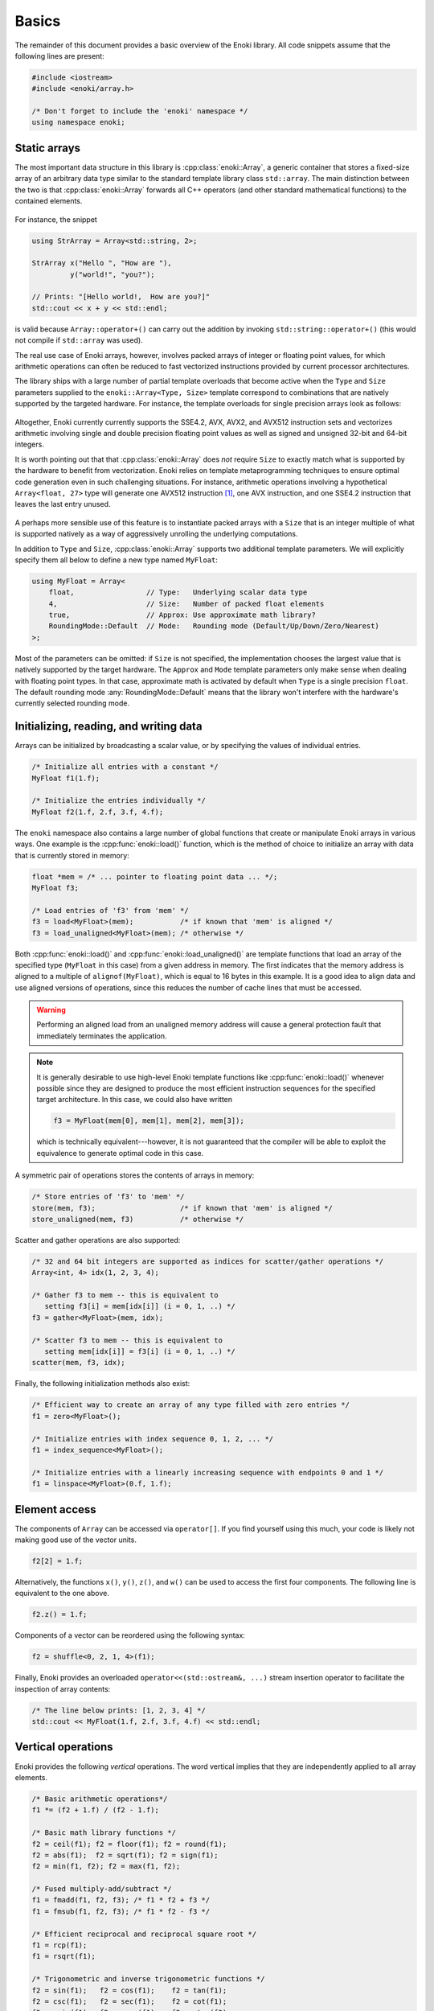 .. cpp:namespace:: enoki

Basics
======

The remainder of this document provides a basic overview of the Enoki library.
All code snippets assume that the following lines are present:

.. code-block:: cpp

    #include <iostream>
    #include <enoki/array.h>

    /* Don't forget to include the 'enoki' namespace */
    using namespace enoki;


Static arrays
-------------

The most important data structure in this library is :cpp:class:`enoki::Array`,
a generic container that stores a fixed-size array of an arbitrary
data type similar to the standard template library class ``std::array``.
The main distinction between the two is that :cpp:class:`enoki::Array` forwards
all C++ operators (and other standard mathematical functions) to the contained
elements.

.. figure:: basics-01.svg
    :width: 300px
    :align: center

For instance, the snippet

.. code-block:: cpp

    using StrArray = Array<std::string, 2>;

    StrArray x("Hello ", "How are "),
             y("world!", "you?");

    // Prints: "[Hello world!,  How are you?]"
    std::cout << x + y << std::endl;

is valid because ``Array::operator+()`` can carry out the addition by invoking
``std::string::operator+()`` (this would not compile if ``std::array`` was used).

The real use case of Enoki arrays, however, involves packed arrays of integer
or floating point values, for which arithmetic operations can often be reduced
to fast vectorized instructions provided by current processor architectures.

The library ships with a large number of partial template overloads that become
active when the ``Type`` and ``Size`` parameters supplied to the
``enoki::Array<Type, Size>`` template correspond to combinations that are
natively supported by the targeted hardware. For instance, the template
overloads for single precision arrays look as follows:

.. figure:: basics-02.svg
    :width: 500px
    :align: center

Altogether, Enoki currently currently supports the SSE4.2, AVX, AVX2, and
AVX512 instruction sets and vectorizes arithmetic involving single and double
precision floating point values as well as signed and unsigned 32-bit and
64-bit integers.

It is worth pointing out that that :cpp:class:`enoki::Array` does *not* require
``Size`` to exactly match what is supported by the hardware to benefit from
vectorization. Enoki relies on template metaprogramming techniques to ensure
optimal code generation even in such challenging situations. For instance,
arithmetic operations involving a hypothetical ``Array<float, 27>`` type will
generate one AVX512 instruction [#f1]_, one AVX instruction, and one SSE4.2
instruction that leaves the last entry unused.

.. figure:: basics-03.svg
    :width: 300px
    :align: center

A perhaps more sensible use of this feature is to instantiate packed arrays
with a ``Size`` that is an integer multiple of what is supported natively as a
way of aggressively unrolling the underlying computations.

In addition to ``Type`` and ``Size``, :cpp:class:`enoki::Array` supports two
additional template parameters.  We will explicitly specify them all below to
define a new type named ``MyFloat``:

.. code-block:: cpp

    using MyFloat = Array<
        float,                 // Type:   Underlying scalar data type
        4,                     // Size:   Number of packed float elements
        true,                  // Approx: Use approximate math library?
        RoundingMode::Default  // Mode:   Rounding mode (Default/Up/Down/Zero/Nearest)
    >;

Most of the parameters can be omitted: if ``Size`` is not specified, the
implementation chooses the largest value that is natively supported by the
target hardware. The ``Approx`` and ``Mode`` template parameters only make
sense when dealing with floating point types. In that case, approximate math is
activated by default when ``Type`` is a single precision ``float``. The default
rounding mode :any:`RoundingMode::Default` means that the library won't
interfere with the hardware's currently selected rounding mode.

Initializing, reading, and writing data
---------------------------------------

Arrays can be initialized by broadcasting a scalar value, or by specifying the
values of individual entries.

.. code-block:: cpp

    /* Initialize all entries with a constant */
    MyFloat f1(1.f);

    /* Initialize the entries individually */
    MyFloat f2(1.f, 2.f, 3.f, 4.f);

The ``enoki`` namespace also contains a large number of global functions that
create or manipulate Enoki arrays in various ways. One example is the
:cpp:func:`enoki::load()` function, which is the method of choice to
initialize an array with data that is currently stored in memory:

.. code-block:: cpp

    float *mem = /* ... pointer to floating point data ... */;
    MyFloat f3;

    /* Load entries of 'f3' from 'mem' */
    f3 = load<MyFloat>(mem);           /* if known that 'mem' is aligned */
    f3 = load_unaligned<MyFloat>(mem); /* otherwise */

Both :cpp:func:`enoki::load()` and :cpp:func:`enoki::load_unaligned()`  are
template functions that load an array of the specified type (``MyFloat`` in
this case) from a given address in memory. The first indicates that the memory
address is aligned to a multiple of ``alignof(MyFloat)``, which is equal to 16
bytes in this example. It is a good idea to align data and use aligned versions
of operations, since this reduces the number of cache lines that must be
accessed.

.. warning::

    Performing an aligned load from an unaligned memory address will cause a
    general protection fault that immediately terminates the application.

.. note::

    It is generally desirable to use high-level Enoki template functions like
    :cpp:func:`enoki::load()` whenever possible since they are designed to
    produce the most efficient instruction sequences for the specified target
    architecture. In this case, we could also have written

    .. code-block:: cpp

        f3 = MyFloat(mem[0], mem[1], mem[2], mem[3]);

    which is technically equivalent---however, it is not guaranteed that the
    compiler will be able to exploit the equivalence to generate optimal code
    in this case.

A symmetric pair of operations stores the contents of arrays in memory:

.. code-block:: cpp

    /* Store entries of 'f3' to 'mem' */
    store(mem, f3);                    /* if known that 'mem' is aligned */
    store_unaligned(mem, f3)           /* otherwise */

Scatter and gather operations are also supported:

.. code-block:: cpp

    /* 32 and 64 bit integers are supported as indices for scatter/gather operations */
    Array<int, 4> idx(1, 2, 3, 4);

    /* Gather f3 to mem -- this is equivalent to
       setting f3[i] = mem[idx[i]] (i = 0, 1, ..) */
    f3 = gather<MyFloat>(mem, idx);

    /* Scatter f3 to mem -- this is equivalent to
       setting mem[idx[i]] = f3[i] (i = 0, 1, ..) */
    scatter(mem, f3, idx);

Finally, the following initialization methods also exist:

.. code-block:: cpp

    /* Efficient way to create an array of any type filled with zero entries */
    f1 = zero<MyFloat>();

    /* Initialize entries with index sequence 0, 1, 2, ... */
    f1 = index_sequence<MyFloat>();

    /* Initialize entries with a linearly increasing sequence with endpoints 0 and 1 */
    f1 = linspace<MyFloat>(0.f, 1.f);

Element access
--------------

The components of ``Array`` can be accessed via ``operator[]``. If you find
yourself using this much, your code is likely not making good use of the vector
units.

.. code-block:: cpp

    f2[2] = 1.f;

Alternatively, the functions ``x()``, ``y()``, ``z()``, and ``w()`` can be used
to access the first four components. The following line is equivalent to the
one above.

.. code-block:: cpp

    f2.z() = 1.f;

Components of a vector can be reordered using the following syntax:

.. code-block:: cpp

    f2 = shuffle<0, 2, 1, 4>(f1);

Finally, Enoki provides an overloaded ``operator<<(std::ostream&, ...)`` stream
insertion operator to facilitate the inspection of array contents:

.. code-block:: cpp

    /* The line below prints: [1, 2, 3, 4] */
    std::cout << MyFloat(1.f, 2.f, 3.f, 4.f) << std::endl;

Vertical operations
-------------------

Enoki provides the following *vertical* operations. The word vertical implies
that they are independently applied to all array elements.

.. code-block:: cpp

    /* Basic arithmetic operations*/
    f1 *= (f2 + 1.f) / (f2 - 1.f);

    /* Basic math library functions */
    f2 = ceil(f1); f2 = floor(f1); f2 = round(f1);
    f2 = abs(f1);  f2 = sqrt(f1); f2 = sign(f1);
    f2 = min(f1, f2); f2 = max(f1, f2);

    /* Fused multiply-add/subtract */
    f1 = fmadd(f1, f2, f3); /* f1 * f2 + f3 */
    f1 = fmsub(f1, f2, f3); /* f1 * f2 - f3 */

    /* Efficient reciprocal and reciprocal square root */
    f1 = rcp(f1);
    f1 = rsqrt(f1);

    /* Trigonometric and inverse trigonometric functions */
    f2 = sin(f1);   f2 = cos(f1);    f2 = tan(f1);
    f2 = csc(f1);   f2 = sec(f1);    f2 = cot(f1);
    f2 = asin(f1);  f2 = acos(f1);   f2 = atan(f2);
    f2 = atan2(f1, f2);
    std::tie(f1, f2) = sincos(f1);

    /* Hyperbolic and inverse hyperbolic functions */
    f2 = sinh(f1);  f2 = cosh(f1);  f2 = tanh(f1);
    f2 = csch(f1);  f2 = sech(f1);  f2 = coth(f1);
    f2 = asinh(f1); f2 = acosh(f1); f2 = atanh(f2);
    std::tie(f1, f2) = sincosh(f1);

    /* Exponential function, natural logarithm, power function */
    f2 = exp(f1);   f2 = log(f1);   f2 = pow(f1, f2);

    /* Error function and its inverse */

    /* Exponent/mantissa manipulation */
    f1 = ldexp(f1, f2);
    std::tie(f1, f2) = frexp(f1);

    /* Special functions */
    f2 = erf(f1); f2 = erfinv(f1); f2 = erfi(f1);
    f2 = i0e(f1); f2 = dawson(f1);

    /* Bit shifts and rotations (only for integer arrays) */
    i1 = sli<3>(i1);   i1 = sri<3>(i1);   /* Shift by a compile-time constant ("immediate") */
    i1 = i1 >> i2;     i1 = i1 << i2;     /* Element-wise shift by a variable amount */
    i1 = roli<3>(i1);  i1 = rori<3>(i1);  /* Rotate by a compile-time constant ("immediate") */
    i1 = rol(i1, i2);  i1 = ror(i1, i2);  /* Element-wise rotation by a variable amount */

Casting
*******

A cast is another type of vertical operation. Enoki supports conversion between
any pair of types using fast vector instructions whenever possible:

.. code-block:: cpp

    using Source = Array<int64_t, 32>;
    using Target = Array<double, 32>;

    Source source = ...;
    Target target(source);

Horizontal operations
---------------------

In contrast to the above vertical operations, the following *horizontal*
operations consider the entries of a packed array jointly and return a scalar.

.. figure:: basics-04.svg
    :width: 700px
    :align: center

Depending on the size of the array, these are implemented using between
:math:`log_2(N)` and :math:`N-1` vertical reduction operations and shuffles.
Horizontal operations should generally be avoided since they don't fully
utilize the hardware vector units (ways of avoiding them are discussed later).

.. code-block:: cpp

    /* Horizontal sum, equivalent to f1[0] + f1[1] + f1[2] + f1[3] */
    float s0 = hsum(f1);

    /* Horizontal product, equivalent to f1[0] * f1[1] * f1[2] * f1[3] */
    float s1 = hprod(f1);

    /* Horizontal minimum, equivalent to std::min({ f1[0], f1[1], f1[2], f1[3] }) */
    float s2 = hmin(f1);

    /* Horizontal maximum, equivalent to std::max({ f1[0], f1[1], f1[2], f1[3] }) */
    float s3 = hmax(f1);

The following linear algebra primitives are also realized in terms of horizontal operations:

.. code-block:: cpp

    /* Dot product of two arrays */
    float dp = dot(f1, f2);

    /* For convenience: absolute value of the dot product */
    float adp = abs_dot(f1, f2);

    /* Squared 2-norm of a vector */
    float sqn = squared_norm(f1);

    /* 2-norm of a vector */
    float nrm = norm(f1);

Working with masks
------------------

Comparisons involving Enoki types are generally applied component-wise and
produce a *mask* representing the outcome of the comparison. The internal
representation of a mask is an implementation detail that varies widely from
architecture to architecture -- an overview is given in the section
on :ref:`platform-differences`.

Masks enable powerful branchless logic in comparison with a range of other
bit-level operations. The following snippets show some example usage of mask
types:

.. code-block:: cpp

    auto mask = f1 > 1;

    /* Bit-level and operation: Zero out entries where the comparison was false */
    f1 &= mask;

Masks can be combined in various ways

.. code-block:: cpp

    mask ^= (f1 > cos(f2)) | ~(f2 <= f1);

The following range tests also generate masks

.. code-block:: cpp

    mask = isnan(f1);    /* Per-component NaN test */
    mask = isinf(f1);    /* Per-component +/- infinity test */
    mask = isfinite(f1); /* Per-component test for finite values */

Enoki provides a number of helpful trait classes to access array-related types.
For instance, :cpp:type:`enoki::mask_t` determines the mask type associated
with an array, which permits replacing the ``auto`` statement above.

.. code-block:: cpp

    mask_t<MyFloat> mask = f1 > 1;

As with floating point values, there are also horizontal operations for masks:

.. code-block:: cpp

    /* Do all entries have a mask value corresponding to 'true'? */
    bool mask_all_true  = all(mask);

    /* Do some entries have a mask value corresponding to 'true'? */
    bool mask_some_true = any(mask);

    /* Do none of the entries have a mask value corresponding to 'true'? */
    bool mask_none_true = none(mask);

    /* Count how many entries have a mask value corresponding to 'true'? */
    size_t true_count = count(mask);

.. note::

    Following the principle of least surprise, :cpp:func:`enoki::operator==`
    and :cpp:func:`enoki::operator!=` are horizontal operations that return a
    boolean value; vertical alternatives named :cpp:func:`eq` and
    :cpp:func:`neq()` are also available. The following pairs of operations are
    equivalent:

    .. code-block:: cpp

        bool b1 = (f1 == f2);
        bool b2 = all(eq(f1, f2));

        bool b3 = (f1 != f2);
        bool b4 = any(neq(f1, f2));

One of the most useful bit-level operation is ``select()`` which chooses
between two arguments using a mask.  This is extremely useful for writing
branch-free code.  Argument order matches the C ternary operator, i.e.
``condition ? true_value : false_value`` maps to ``select(condition,
true_value, false_value)``.

.. code-block:: cpp

    f1 = select(f1 < 0.f, f1, f2);

    /* The above select() statement is equivalent to the following less efficient expression */
    f1 = ((f1 < 0.f) & f1) | (~(f1 < 0.f) & f2);

Enoki also provides a special masked assignment operator, which updates entries
of an array matching the given mask:

.. code-block:: cpp

    f1[f1 > 0.f] = f2;
    f1[f1 < 0.f] += 1.f;

Compared to ``select()``, a masked update may generate slightly more efficient
code on some platforms. Apart from this, the two approaches can be used
interchangeably.

The special case of 3D arrays
-----------------------------

Because information of dimension 3 occurs frequently (spatial coordinates,
color information, ...) and generally also benefits very slightly from
vectorization, Enoki represents 3-vectors in packed arrays of size 4, leaving
the last component unused. Any vertical operations are applied to the entire
array including the fourth component, while horizontal operations ignore the
last component. An efficient cross product operation realized using shuffles is
available for 3-vectors:

.. code-block:: cpp

    f1 = cross(f1, f2);

Generally, a better way to work with 3D data while achieving much greater
instruction level parallelism is via nested arrays and the *Structure of
Arrays* (SoA) approach discussed next.

Performance gotchas
-------------------

When writing expressions that involve Enoki arrays with different underlying
scalar types, always make sure to add explicit casts that convert them to the
same base type. For instance, instead of

.. code-block:: cpp
    :emphasize-lines: 7

    using Vector4f = Array<float, 4>;
    using Vector4i = Array<int32_t, 4>;

    Vector4f a = ...;
    Vector4i b = ...;

    Vector4f c = a + b; // <- don't do this

write

.. code-block:: cpp

    Vector4f c = a + Vector4f(b); // good.

The two implementations are semantically equivalent, but the former may not
generate an optimal instruction sequence (i.e. a vectorized ``int32_t``
:math:`\to` ``float`` cast followed by an addition). The reason for this is
that Enoki operations involving arrays with different underlying scalar types
essentially fall back to a ``for`` loop over the array components. The C++
compiler used may be smart enough to determine that a vectorized hardware cast
instruction is available, but Enoki cannot guarantee that this happens.

What may be less obvious is that the same also applies to masks, which are
generally coupled to the comparison that produced them. On AVX2, a mask
resulting from a comparison involving an ``Array<uint64_t, 4>`` will e.g.
occupy 32 bits per mask entry, while the same mask resulting from a
``Array<uint32_t, 4>`` comparison would occupy 64 bits per entry. A conversion
is needed when using both in the same expression.

The mask type associated with an array can be retrieved using the
:cpp:type:`enoki::mask_t` type trait. To avoid any issues, instead of

.. code-block:: cpp
    :emphasize-lines: 4

    Vector4f a = ...;
    Vector4i b = ...;

    auto mask = a > 1.f & b > 1; // <- don't do this

write

.. code-block:: cpp

    auto mask = a > 1.f & mask_t<Vector4f>(b > 1); // good.

.. rubric:: Footnotes

.. [#f1] Different combinations are used when not all of these instruction
         sets are available.

